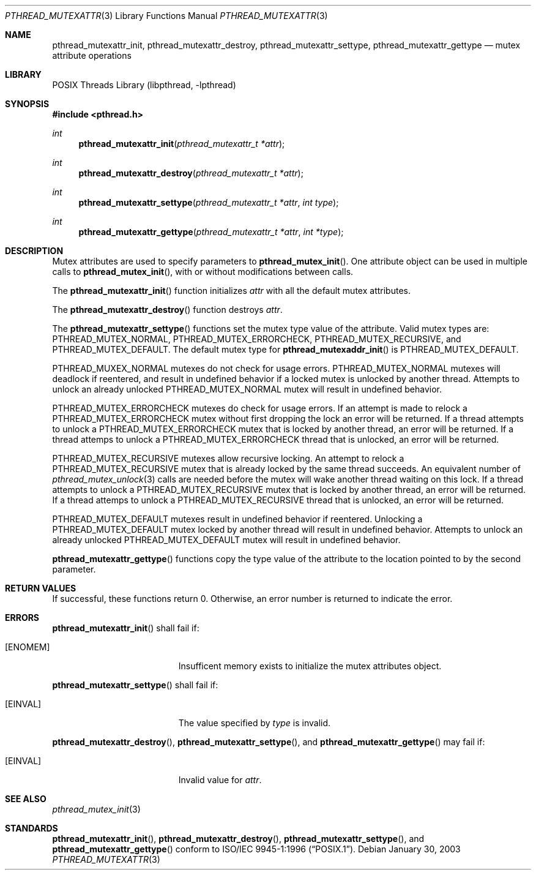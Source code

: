 .\" $NetBSD: pthread_mutexattr.3,v 1.3 2003/07/04 08:36:06 wiz Exp $
.\"
.\" Copyright (c) 2002 The NetBSD Foundation, Inc.
.\" All rights reserved.
.\" Redistribution and use in source and binary forms, with or without
.\" modification, are permitted provided that the following conditions
.\" are met:
.\" 1. Redistributions of source code must retain the above copyright
.\"    notice, this list of conditions and the following disclaimer.
.\" 2. Redistributions in binary form must reproduce the above copyright
.\"    notice, this list of conditions and the following disclaimer in the
.\"    documentation and/or other materials provided with the distribution.
.\" 3. Neither the name of The NetBSD Foundation nor the names of its
.\"    contributors may be used to endorse or promote products derived
.\"    from this software without specific prior written permission.
.\" THIS SOFTWARE IS PROVIDED BY THE NETBSD FOUNDATION, INC. AND CONTRIBUTORS
.\" ``AS IS'' AND ANY EXPRESS OR IMPLIED WARRANTIES, INCLUDING, BUT NOT LIMITED
.\" TO, THE IMPLIED WARRANTIES OF MERCHANTABILITY AND FITNESS FOR A PARTICULAR
.\" PURPOSE ARE DISCLAIMED.  IN NO EVENT SHALL THE FOUNDATION OR CONTRIBUTORS
.\" BE LIABLE FOR ANY DIRECT, INDIRECT, INCIDENTAL, SPECIAL, EXEMPLARY, OR
.\" CONSEQUENTIAL DAMAGES (INCLUDING, BUT NOT LIMITED TO, PROCUREMENT OF
.\" SUBSTITUTE GOODS OR SERVICES; LOSS OF USE, DATA, OR PROFITS; OR BUSINESS
.\" INTERRUPTION) HOWEVER CAUSED AND ON ANY THEORY OF LIABILITY, WHETHER IN
.\" CONTRACT, STRICT LIABILITY, OR TORT (INCLUDING NEGLIGENCE OR OTHERWISE)
.\" ARISING IN ANY WAY OUT OF THE USE OF THIS SOFTWARE, EVEN IF ADVISED OF THE
.\" POSSIBILITY OF SUCH DAMAGE.
.\"
.\" Copyright (C) 2000 Jason Evans <jasone@FreeBSD.org>.
.\" All rights reserved.
.\"
.\" Redistribution and use in source and binary forms, with or without
.\" modification, are permitted provided that the following conditions
.\" are met:
.\" 1. Redistributions of source code must retain the above copyright
.\"    notice(s), this list of conditions and the following disclaimer as
.\"    the first lines of this file unmodified other than the possible
.\"    addition of one or more copyright notices.
.\" 2. Redistributions in binary form must reproduce the above copyright
.\"    notice(s), this list of conditions and the following disclaimer in
.\"    the documentation and/or other materials provided with the
.\"    distribution.
.\"
.\" THIS SOFTWARE IS PROVIDED BY THE COPYRIGHT HOLDER(S) ``AS IS'' AND ANY
.\" EXPRESS OR IMPLIED WARRANTIES, INCLUDING, BUT NOT LIMITED TO, THE
.\" IMPLIED WARRANTIES OF MERCHANTABILITY AND FITNESS FOR A PARTICULAR
.\" PURPOSE ARE DISCLAIMED.  IN NO EVENT SHALL THE COPYRIGHT HOLDER(S) BE
.\" LIABLE FOR ANY DIRECT, INDIRECT, INCIDENTAL, SPECIAL, EXEMPLARY, OR
.\" CONSEQUENTIAL DAMAGES (INCLUDING, BUT NOT LIMITED TO, PROCUREMENT OF
.\" SUBSTITUTE GOODS OR SERVICES; LOSS OF USE, DATA, OR PROFITS; OR
.\" BUSINESS INTERRUPTION) HOWEVER CAUSED AND ON ANY THEORY OF LIABILITY,
.\" WHETHER IN CONTRACT, STRICT LIABILITY, OR TORT (INCLUDING NEGLIGENCE
.\" OR OTHERWISE) ARISING IN ANY WAY OUT OF THE USE OF THIS SOFTWARE,
.\" EVEN IF ADVISED OF THE POSSIBILITY OF SUCH DAMAGE.
.\"
.\" $FreeBSD: src/lib/libpthread/man/pthread_mutexattr.3,v 1.8 2002/09/16 19:29:29 mini Exp $
.Dd January 30, 2003
.Dt PTHREAD_MUTEXATTR 3
.Os
.Sh NAME
.Nm pthread_mutexattr_init ,
.Nm pthread_mutexattr_destroy ,
.\" .Nm pthread_mutexattr_setprioceiling ,
.\" .Nm pthread_mutexattr_getprioceiling ,
.\" .Nm pthread_mutexattr_setprotocol ,
.\" .Nm pthread_mutexattr_getprotocol ,
.Nm pthread_mutexattr_settype ,
.Nm pthread_mutexattr_gettype
.Nd mutex attribute operations
.Sh LIBRARY
.Lb libpthread
.Sh SYNOPSIS
.In pthread.h
.Ft int
.Fn pthread_mutexattr_init "pthread_mutexattr_t *attr"
.Ft int
.Fn pthread_mutexattr_destroy "pthread_mutexattr_t *attr"
.\" .Ft int
.\" .Fn pthread_mutexattr_setprioceiling "pthread_mutexattr_t *attr" "int prioceiling"
.\" .Ft int
.\" .Fn pthread_mutexattr_getprioceiling "pthread_mutexattr_t *attr" "int *prioceiling"
.\" .Ft int
.\" .Fn pthread_mutexattr_setprotocol "pthread_mutexattr_t *attr" "int protocol"
.\" .Ft int
.\" .Fn pthread_mutexattr_getprotocol "pthread_mutexattr_t *attr" "int *protocol"
.Ft int
.Fn pthread_mutexattr_settype "pthread_mutexattr_t *attr" "int type"
.Ft int
.Fn pthread_mutexattr_gettype "pthread_mutexattr_t *attr" "int *type"
.Sh DESCRIPTION
Mutex attributes are used to specify parameters to
.Fn pthread_mutex_init .
One attribute object can be used in multiple calls to
.Fn pthread_mutex_init ,
with or without modifications between calls.
.Pp
The
.Fn pthread_mutexattr_init
function initializes
.Fa attr
with all the default mutex attributes.
.Pp
The
.Fn pthread_mutexattr_destroy
function destroys
.Fa attr .
.Pp
The
.Fn pthread_mutexattr_settype
functions set the mutex type value of the attribute.  Valid mutex types are:
.Dv PTHREAD_MUTEX_NORMAL ,
.Dv PTHREAD_MUTEX_ERRORCHECK ,
.Dv PTHREAD_MUTEX_RECURSIVE ,
and
.Dv PTHREAD_MUTEX_DEFAULT .
The default mutex type for
.Fn pthread_mutexaddr_init
is
.Dv PTHREAD_MUTEX_DEFAULT .
.Pp
.Dv PTHREAD_MUXEX_NORMAL
mutexes do not check for usage errors.
.Dv PTHREAD_MUTEX_NORMAL
mutexes will deadlock if reentered, and result in undefined behavior if a
locked mutex is unlocked by another thread.  Attempts to unlock an already
unlocked
.Dv PTHREAD_MUTEX_NORMAL
mutex will result in undefined behavior.
.Pp
.Dv PTHREAD_MUTEX_ERRORCHECK
mutexes do check for usage errors.
If an attempt is made to relock a
.Dv PTHREAD_MUTEX_ERRORCHECK
mutex without first dropping the lock an error will be returned.  If a thread
attempts to unlock a
.Dv PTHREAD_MUTEX_ERRORCHECK
mutex that is locked by another thread, an error will be returned.  If a
thread attemps to unlock a
.Dv PTHREAD_MUTEX_ERRORCHECK
thread that is unlocked, an error will be
returned.
.Pp
.Dv PTHREAD_MUTEX_RECURSIVE
mutexes allow recursive locking.
An attempt to relock a
.Dv PTHREAD_MUTEX_RECURSIVE
mutex that is already locked by the same thread succeeds.  An equivalent
number of
.Xr pthread_mutex_unlock 3
calls are needed before the mutex will wake another thread waiting on this
lock.  If a thread attempts to unlock a
.Dv PTHREAD_MUTEX_RECURSIVE
mutex that is locked by another thread, an error will be returned.  If a thread attemps to unlock a
.Dv PTHREAD_MUTEX_RECURSIVE
thread that is unlocked, an error will be returned.
.Pp
.Dv PTHREAD_MUTEX_DEFAULT
mutexes result in undefined behavior if reentered.
Unlocking a
.Dv PTHREAD_MUTEX_DEFAULT
mutex locked by another thread will result in undefined behavior.  Attempts to unlock an already
unlocked
.Dv PTHREAD_MUTEX_DEFAULT
mutex will result in undefined behavior.
.Pp
.Fn pthread_mutexattr_gettype
functions copy the type value of the attribute to the location pointed to by the second parameter.
.Sh RETURN VALUES
If successful, these functions return 0.
Otherwise, an error number is returned to indicate the error.
.Sh ERRORS
.Fn pthread_mutexattr_init
shall fail if:
.Bl -tag -width Er
.It Bq Er ENOMEM
Insufficent memory exists to initialize the mutex attributes object.
.El
.Pp
.Fn pthread_mutexattr_settype
shall fail if:
.Bl -tag -width Er
.It Bq Er EINVAL
The value specified by
.Fa type
is invalid.
.El
.Pp
.\" .Fn pthread_mutexattr_setprioceiling
.\" may fail if:
.\" .Bl -tag -width Er
.\" .It Bq Er EINVAL
.\" Invalid value for
.\" .Fa attr ,
.\" or invalid value for
.\" .Fa prioceiling .
.\" .El
.\" .Pp
.\" .Fn pthread_mutexattr_getprioceiling
.\" may fail if:
.\" .Bl -tag -width Er
.\" .It Bq Er EINVAL
.\" Invalid value for
.\" .Fa attr .
.\" .El
.\" .Pp
.\" .Fn pthread_mutexattr_setprotocol
.\" may fail if:
.\" .Bl -tag -width Er
.\" .It Bq Er EINVAL
.\" Invalid value for
.\" .Fa attr ,
.\" or invalid value for
.\" .Fa protocol .
.\" .El
.\" .Pp
.\" .Fn pthread_mutexattr_getprotocol
.\" may fail if:
.\" .Bl -tag -width Er
.\" .It Bq Er EINVAL
.\" Invalid value for
.\" .Fa attr .
.\" .El
.\" .Pp
.Pp
.Fn pthread_mutexattr_destroy ,
.Fn pthread_mutexattr_settype ,
and
.Fn pthread_mutexattr_gettype
may fail if:
.Bl -tag -width Er
.It Bq Er EINVAL
Invalid value for
.Fa attr .
.El
.Sh SEE ALSO
.Xr pthread_mutex_init 3
.Sh STANDARDS
.Fn pthread_mutexattr_init ,
.Fn pthread_mutexattr_destroy ,
.Fn pthread_mutexattr_settype ,
.\" .Fn pthread_mutexattr_setprioceiling ,
.\" .Fn pthread_mutexattr_getprioceiling ,
.\" .Fn pthread_mutexattr_setprotocol ,
.\" .Fn pthread_mutexattr_getprotocol ,
and
.Fn pthread_mutexattr_gettype
conform to
.St -p1003.1-96 .
